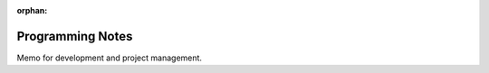 :orphan:

Programming Notes
*****************

.. .. contents::

Memo for development and project management.

.. seealso::

    - `Online reading <http://aert-notes-dev.readthedocs.org>`_
    - `Git & GitHub <https://github.com/aert/aert-notes-dev>`_

